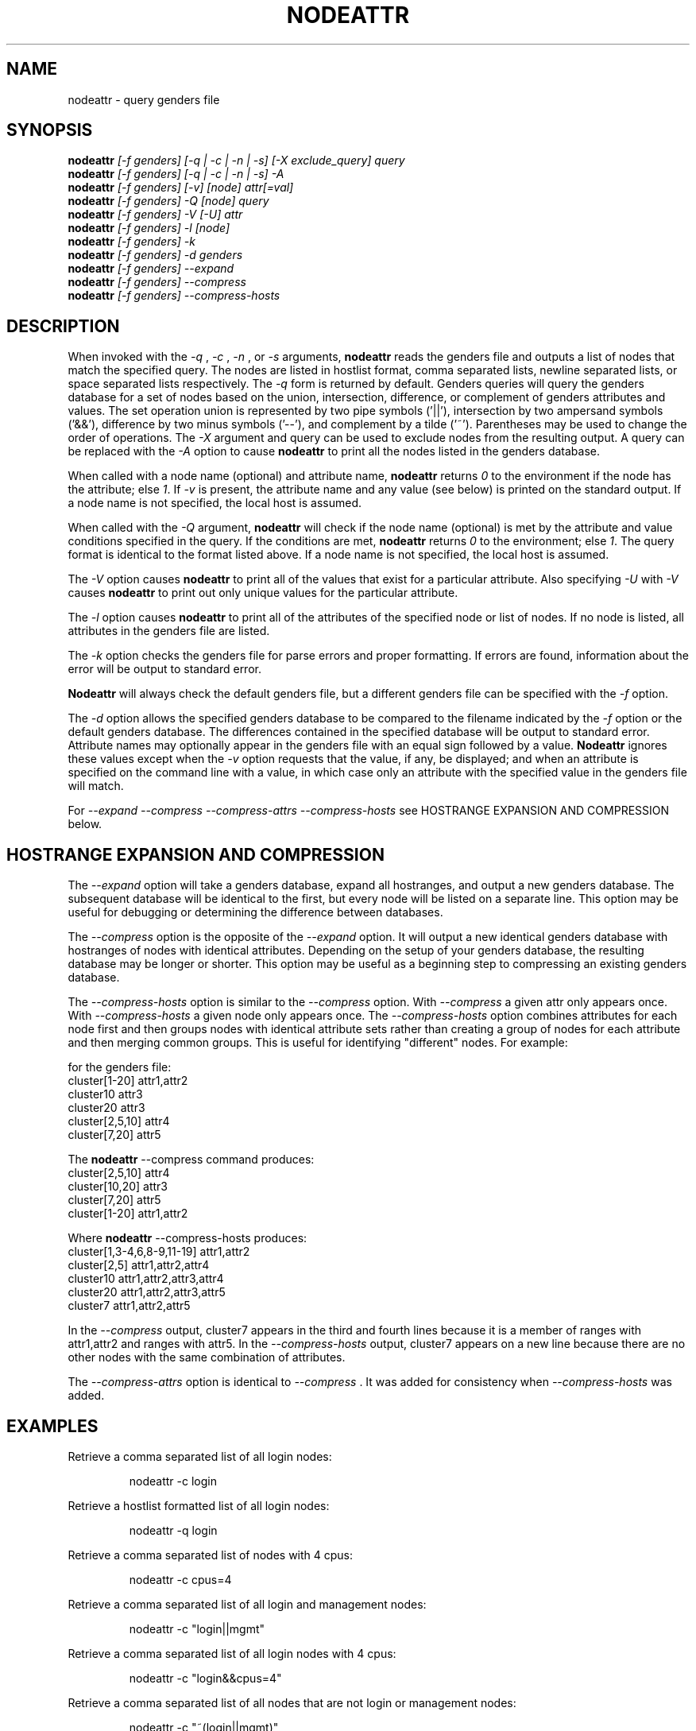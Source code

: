 .\"############################################################################
.\"  $Id: nodeattr.1,v 1.24 2010-02-02 00:04:34 chu11 Exp $
.\"############################################################################
.\"  Copyright (C) 2007-2019 Lawrence Livermore National Security, LLC.
.\"  Copyright (C) 2001-2007 The Regents of the University of California.
.\"  Produced at Lawrence Livermore National Laboratory (cf, DISCLAIMER).
.\"  Written by Jim Garlick <garlick@llnl.gov> and Albert Chu <chu11@llnl.gov>.
.\"  UCRL-CODE-2003-004.
.\"
.\"  This file is part of Genders, a cluster configuration database.
.\"  For details, see <https://github.com/chaos/genders>.
.\"
.\"  Genders is free software; you can redistribute it and/or modify it under
.\"  the terms of the GNU General Public License as published by the Free
.\"  Software Foundation; either version 2 of the License, or (at your option)
.\"  any later version.
.\"
.\"  Genders is distributed in the hope that it will be useful, but WITHOUT ANY
.\"  WARRANTY; without even the implied warranty of MERCHANTABILITY or FITNESS
.\"  FOR A PARTICULAR PURPOSE.  See the GNU General Public License for more
.\"  details.
.\"
.\"  You should have received a copy of the GNU General Public License along
.\"  with Genders.  If not, see <http://www.gnu.org/licenses/>.
.\"############################################################################
.\"
.\" Author: Jim Garlick
.\" Adapted from IBM SP version for linux 4/00.
.\"
.TH NODEATTR 1 "August 2003" "LLNL" "NODEATTR"
.SH NAME
nodeattr \- query genders file
.SH SYNOPSIS
.B nodeattr
.I "[-f genders] [-q | -c | -n | -s] [-X exclude_query] query"
.br
.B nodeattr
.I "[-f genders] [-q | -c | -n | -s] -A"
.br
.B nodeattr
.I "[-f genders] [-v] [node] attr[=val]"
.br
.B nodeattr
.I "[-f genders] -Q [node] query"
.br
.B nodeattr
.I "[-f genders] -V [-U] attr"
.br
.B nodeattr
.I "[-f genders] -l [node]"
.br
.B nodeattr
.I "[-f genders] -k"
.br
.B nodeattr
.I "[-f genders] -d genders"
.br
.B nodeattr
.I "[-f genders] --expand"
.br
.B nodeattr
.I "[-f genders] --compress"
.br
.B nodeattr
.I "[-f genders] --compress-hosts"
.br
.SH DESCRIPTION
When invoked with the
.I "-q"
,
.I "-c"
,
.I "-n"
, or
.I "-s"
arguments,
.B nodeattr
reads the genders file and outputs a list of nodes that match the
specified query.  The nodes are listed in hostlist format, comma
separated lists, newline separated lists, or space separated lists
respectively.  The
.I "-q"
form is returned by default.  Genders queries will query the genders database for a set
of nodes based on the union, intersection, difference, or complement of genders
attributes and values.  The set operation union is represented by two pipe
symbols ('||'), intersection by two ampersand symbols ('&&'), difference by two
minus symbols ('--'), and
complement by a tilde ('~').  Parentheses may be used to change the order of
operations.
The
.I "-X"
argument and query can be used to exclude nodes from the resulting
output.  A query can be replaced with the
.I "-A"
option to cause
.B nodeattr
to print all the nodes listed in the genders database.
.LP
When called with a node name (optional) and attribute name,
.B nodeattr
returns \fI0\fR to the environment if the node has the attribute; else
\fI1\fR.  If \fI-v\fR is present, the attribute name and any value
(see below) is printed on the standard output.  If a node name is not
specified, the local host is assumed.
.LP
When called with the
.I "-Q"
argument,
.B nodeattr
will check if the node name (optional) is met by the attribute and
value conditions specified in the query.  If the conditions are met,
.B nodeattr
returns \fI0\fR to the environment; else \fI1\fR.  The query format is
identical to the format listed above.  If a node name is not
specified, the local host is assumed.
.LP
The
.I "-V"
option causes
.B nodeattr
to print all of the values that exist for a particular attribute.
Also specifying
.I "-U"
with
.I "-V"
causes
.B nodeattr
to print out only unique values for the particular attribute.
.LP
The
.I "-l"
option causes
.B nodeattr
to print all of the attributes of the specified node or list of nodes.  If no
node is listed, all attributes in the genders file are listed.
.LP
The
.I "-k"
option checks the genders file for parse errors and proper formatting.
If errors are found, information about the error will be output to
standard error.
.LP
.B Nodeattr
will always check the default genders file, but a different genders
file can be specified with the
.I "-f"
option.
.LP
The
.I "-d"
option allows the specified genders database to be compared to the
filename indicated by the
.I -f
option or the default genders database.  The differences contained in
the specified database will be output to standard error.
Attribute names may optionally appear in the genders file with an
equal sign followed by a value.
.B Nodeattr
ignores these values except when the
.I -v
option requests that the value, if any, be displayed; and when an
attribute is specified on the command line with a value, in which case
only an attribute with the specified value in the genders file will
match.
.LP
For
.I "--expand"
.I "--compress"
.I "--compress-attrs"
.I "--compress-hosts"
see HOSTRANGE EXPANSION AND COMPRESSION below.
.LP
.SH HOSTRANGE EXPANSION AND COMPRESSION
The
.I "--expand"
option will take a genders database, expand all hostranges, and output
a new genders database.  The subsequent database will be identical to
the first, but every node will be listed on a separate line.  This
option may be useful for debugging or determining the difference
between databases.
.LP
The
.I "--compress"
option is the opposite of the
.I "--expand"
option.  It will output a new identical genders database with
hostranges of nodes with identical attributes.  Depending on the setup
of your genders database, the resulting database may be longer or
shorter.  This option may be useful as a beginning step to compressing
an existing genders database.
.LP
The
.I "--compress-hosts"
option is similar to the
.I "--compress"
option.  With
.I "--compress"
a given attr only appears once.  With
.I "--compress-hosts"
a given node only appears once. The
.I "--compress-hosts"
option combines attributes for each node first and then groups nodes
with identical attribute sets rather than creating a group of nodes for each
attribute and then merging common groups.  This is useful for identifying
"different" nodes.  For example:
.LP
for the genders file:
    cluster[1-20]       attr1,attr2
    cluster10           attr3
    cluster20           attr3
    cluster[2,5,10]     attr4
    cluster[7,20]       attr5
.LP
The
.B
nodeattr
--compress
command produces:
    cluster[2,5,10] attr4
    cluster[10,20]  attr3
    cluster[7,20]   attr5
    cluster[1-20]   attr1,attr2
.LP
Where
.B
nodeattr
--compress-hosts
produces:
    cluster[1,3-4,6,8-9,11-19] attr1,attr2
    cluster[2,5]               attr1,attr2,attr4
    cluster10                  attr1,attr2,attr3,attr4
    cluster20                  attr1,attr2,attr3,attr5
    cluster7                   attr1,attr2,attr5
.LP
In the
.I "--compress"
output, cluster7 appears in the third and fourth lines because it is a member of
ranges with attr1,attr2 and ranges with attr5.  In the
.I "--compress-hosts"
output, cluster7 appears on a new line because there are no other nodes with
the same combination of attributes.
.LP
The
.I "--compress-attrs"
option is identical to
.I "--compress"
\&.  It was added for consistency when
.I "--compress-hosts"
was added.
.SH EXAMPLES
.LP
Retrieve a comma separated list of all login nodes:
.IP
nodeattr -c login
.LP
Retrieve a hostlist formatted list of all login nodes:
.IP
nodeattr -q login
.LP
Retrieve a comma separated list of nodes with 4 cpus:
.IP
nodeattr -c cpus=4
.LP
Retrieve a comma separated list of all login and management nodes:
.IP
nodeattr -c "login||mgmt"
.LP
Retrieve a comma separated list of all login nodes with 4 cpus:
.IP
nodeattr -c "login&&cpus=4"
.LP
Retrieve a comma separated list of all nodes that are not login or management nodes:
.IP
nodeattr -c "~(login||mgmt)"
.LP
To use nodeattr with pdsh to run a command on all fddi nodes:
.IP
pdsh -w\`nodeattr -c fddi\` command
.LP
To use nodeattr in a ksh script to collect a list of users on login nodes:
.IP
for i in \`nodeattr -n login\`; do rsh $i who; done
.LP
To verify whether or not this node is a head node:
.IP
nodeattr head && echo yes
.LP
To verify whether or not this node is a head node and ntpserver:
.IP
nodeattr -Q "head&&ntpserver" && echo yes
.LP
.SH "FILES"
/etc/genders
.br
.SH "SEE ALSO"
libgenders(3)
